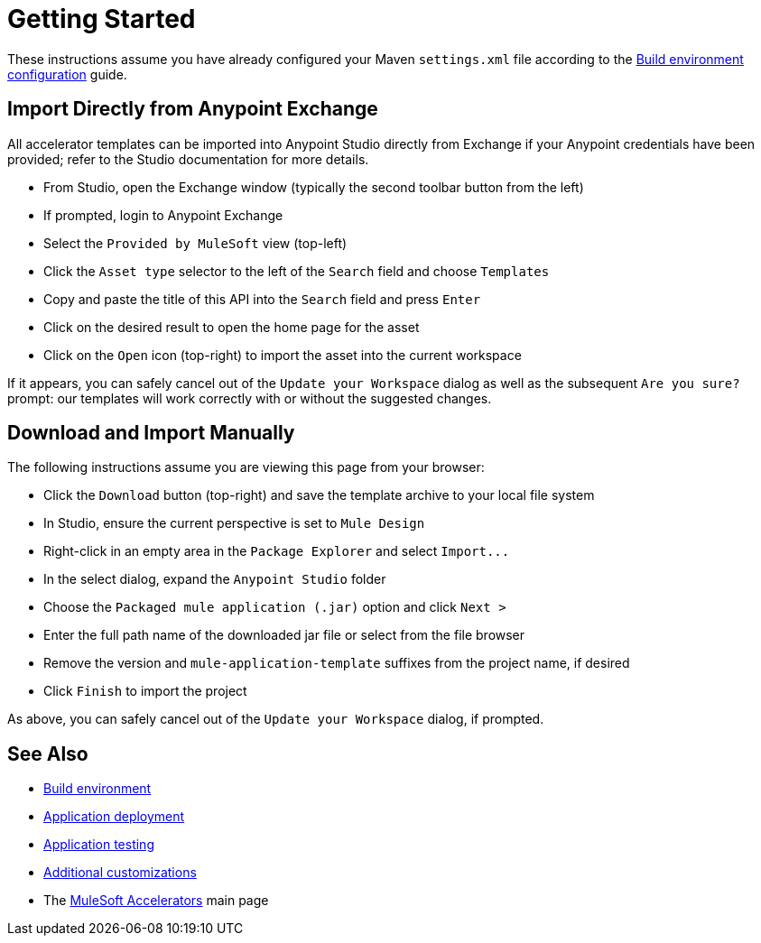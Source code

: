 = Getting Started

These instructions assume you have already configured your Maven `settings.xml` file according to the xref:accel-build-environment.adoc[Build environment configuration] guide.

== Import Directly from Anypoint Exchange

All accelerator templates can be imported into Anypoint Studio directly from Exchange if your Anypoint credentials have been provided; refer to the Studio documentation for more details.

* From Studio, open the Exchange window (typically the second toolbar button from the left)
* If prompted, login to Anypoint Exchange
* Select the `Provided by MuleSoft` view (top-left)
* Click the `Asset type` selector to the left of the `Search` field and choose `Templates`
* Copy and paste the title of this API into the `Search` field and press `Enter`
* Click on the desired result to open the home page for the asset
* Click on the `Open` icon (top-right) to import the asset into the current workspace

If it appears, you can safely cancel out of the `Update your Workspace` dialog as well as the subsequent `Are you sure?` prompt: our templates will work correctly with or without the suggested changes.

== Download and Import Manually

The following instructions assume you are viewing this page from your browser:

* Click the `Download` button (top-right) and save the template archive to your local file system
* In Studio, ensure the current perspective is set to `Mule Design`
* Right-click in an empty area in the `Package Explorer` and select `+Import...+`
* In the select dialog, expand the `Anypoint Studio` folder
* Choose the `Packaged mule application (.jar)` option and click `Next >`
* Enter the full path name of the downloaded jar file or select from the file browser
* Remove the version and `mule-application-template` suffixes from the project name, if desired
* Click `Finish` to import the project

As above, you can safely cancel out of the `Update your Workspace` dialog, if prompted.

== See Also

* xref:accel-build-environment.adoc[Build environment]
* xref:accel-application-deployment.adoc[Application deployment]
* xref:accel-application-testing.adoc[Application testing]
* xref:accel-additional-customizations.adoc[Additional customizations]
* The xref:index.adoc[MuleSoft Accelerators] main page
